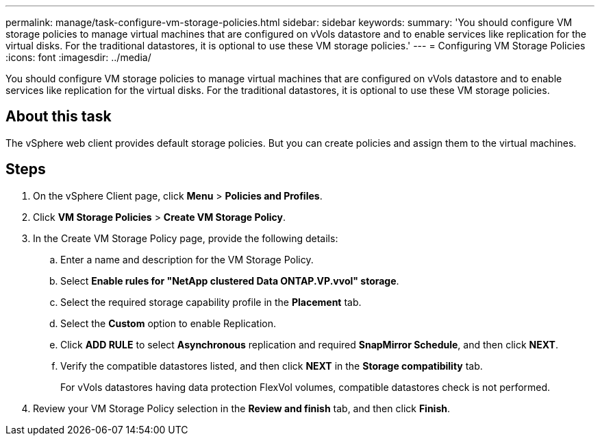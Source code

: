 ---
permalink: manage/task-configure-vm-storage-policies.html
sidebar: sidebar
keywords: 
summary: 'You should configure VM storage policies to manage virtual machines that are configured on vVols datastore and to enable services like replication for the virtual disks. For the traditional datastores, it is optional to use these VM storage policies.'
---
= Configuring VM Storage Policies
:icons: font
:imagesdir: ../media/

[.lead]
You should configure VM storage policies to manage virtual machines that are configured on vVols datastore and to enable services like replication for the virtual disks. For the traditional datastores, it is optional to use these VM storage policies.

== About this task

The vSphere web client provides default storage policies. But you can create policies and assign them to the virtual machines.

== Steps

. On the vSphere Client page, click *Menu* > *Policies and Profiles*.
. Click *VM Storage Policies* > *Create VM Storage Policy*.
. In the Create VM Storage Policy page, provide the following details:
 .. Enter a name and description for the VM Storage Policy.
 .. Select *Enable rules for "NetApp clustered Data ONTAP.VP.vvol" storage*.
 .. Select the required storage capability profile in the *Placement* tab.
 .. Select the *Custom* option to enable Replication.
 .. Click *ADD RULE* to select *Asynchronous* replication and required *SnapMirror Schedule*, and then click *NEXT*.
 .. Verify the compatible datastores listed, and then click *NEXT* in the *Storage compatibility* tab.
+
For vVols datastores having data protection FlexVol volumes, compatible datastores check is not performed.
. Review your VM Storage Policy selection in the *Review and finish* tab, and then click *Finish*.
